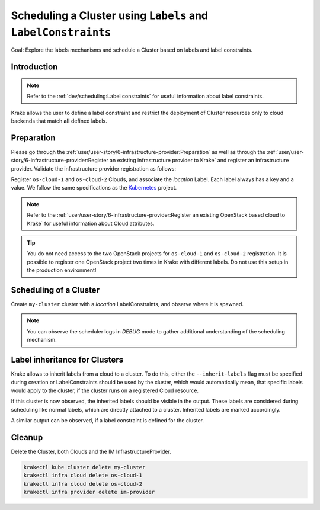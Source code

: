 ==============================================================
Scheduling a Cluster using ``Labels`` and ``LabelConstraints``
==============================================================

Goal: Explore the labels mechanisms and schedule a Cluster based on labels and label constraints.

Introduction
============

.. note::

    Refer to the :ref:`dev/scheduling:Label constraints` for useful information about label constraints.

Krake allows the user to define a label constraint and restrict the deployment of
Cluster resources only to cloud backends that match **all** defined labels.


Preparation
===========

Please go through the :ref:`user/user-story/6-infrastructure-provider:Preparation` as well as
through the :ref:`user/user-story/6-infrastructure-provider:Register an existing infrastructure provider to Krake`
and register an infrastructure provider. Validate the infrastructure provider registration as follows:

.. prompt:: bash $ auto

    $ krakectl infra provider list
    +-------------+--------------+--------+---------------------+---------------------+---------+------+-----------------------+
    |    name     |  namespace   | labels |       created       |      modified       | deleted | type |          url          |
    +=============+==============+========+=====================+=====================+=========+======+=======================+
    | im-provider | system:admin | None   | 2000-01-01 08:00:00 | 2000-01-01 08:00:00 | None    | im   | http://localhost:8800 |
    +-------------+--------------+--------+---------------------+---------------------+---------+------+-----------------------+

Register ``os-cloud-1`` and ``os-cloud-2`` Clouds, and associate the `location` Label.
Each label always has a key and a value. We follow the same specifications as the Kubernetes_ project.

.. note::

    Refer to the :ref:`user/user-story/6-infrastructure-provider:Register an existing OpenStack based cloud to Krake` for useful information about Cloud
    attributes.

.. prompt:: bash $ auto

    krakectl infra cloud register -l location=DE --type openstack --url <os-auth-url> --project <os-project-name> --username <os-username> --password <os-password> --infra-provider im-provider os-cloud-1
    krakectl infra cloud register -l location=SK --type openstack --url <os-auth-url> --project <os-project-name> --username <os-username> --password <os-password> --infra-provider im-provider os-cloud-2

.. tip::

    You do not need access to the two OpenStack projects for ``os-cloud-1`` and ``os-cloud-2`` registration.
    It is possible to register one OpenStack project two times in Krake with different labels. Do not use
    this setup in the production environment!

Scheduling of a Cluster
=======================

Create ``my-cluster`` cluster with a `location` LabelConstraints, and observe where it is spawned.

.. prompt:: bash $ auto

    krakectl kube cluster create -f git/krake/rak/functionals/im-cluster.yaml my-cluster -L location=SK
    krakectl kube cluster get my-cluster -o json | jq .status.running_on  # Cluster is running on "os-cloud-2"

.. note::

    You can observe the scheduler logs in `DEBUG` mode to gather additional understanding of the scheduling mechanism.

Label inheritance for Clusters
==============================

Krake allows to inherit labels from a cloud to a cluster. To do this, either the ``--inherit-labels`` flag must be specified during creation or
LabelConstraints should be used by the cluster, which would automatically mean, that specific labels would apply to the cluster, if the cluster runs on a registered Cloud resource.

.. prompt:: bash $ auto

    krakectl kube cluster create -f git/krake/rak/functionals/im-cluster.yaml my-cluster --inherit-labels

If this cluster is now observed, the inherited labels should be visible in the output. These labels are considered during scheduling like normal labels, which are directly attached to a cluster.
Inherited labels are marked accordingly.

.. prompt:: bash $ auto

    $ krakectl kube cluster get my-cluster
	+-----------------------+-----------------------------------------------------------------------------------------------+
	| name                  | my-cluster                                                                                	|
	| namespace             | system:admin                                                                              	|
	| labels                | location: DE (inherited)                                                                  	|
	| state                 | RUNNING                                                                                 	 	|
	| reason                | None                                                                                      	|
	| custom_resources      | []                                                                                        	|
	| metrics               | []																							|
	| failing_metrics       | None                                                                                      	|
	| label constraints     | []                                                                                        	|
	| metric constraints    | []                                                                                     	    |
	| scheduled_to          | {'name': 'os-cloud-1', 'api': 'infrastructure', 'namespace': 'system:admin', 'kind': 'Cloud'} |
	| running_on            | {'name': 'os-cloud-1', 'api': 'infrastructure', 'namespace': 'system:admin', 'kind': 'Cloud'} |
	+-----------------------+-----------------------------------------------------------------------------------------------+

A similar output can be observed, if a label constraint is defined for the cluster.

.. prompt:: bash $ auto

    $ krakectl kube cluster get my-cluster
	+-----------------------+-----------------------------------------------------------------------------------------------+
	| name                  | my-cluster                                                                                	|
	| namespace             | system:admin                                                                              	|
	| labels                | location: DE (inherited)                                                                  	|
	| state                 | RUNNING                                                                                 	 	|
	| reason                | None                                                                                      	|
	| custom_resources      | []                                                                                        	|
	| metrics               | []																							|
	| failing_metrics       | None                                                                                      	|
	| label constraints     | ['location=DE']                                                                               |
	| metric constraints    | []                                                                                     	    |
	| scheduled_to          | {'name': 'os-cloud-1', 'api': 'infrastructure', 'namespace': 'system:admin', 'kind': 'Cloud'} |
	| running_on            | {'name': 'os-cloud-1', 'api': 'infrastructure', 'namespace': 'system:admin', 'kind': 'Cloud'} |
	+-----------------------+-----------------------------------------------------------------------------------------------+


Cleanup
=======

Delete the Cluster, both Clouds and the IM InfrastructureProvider.

.. code:: bash

    krakectl kube cluster delete my-cluster
    krakectl infra cloud delete os-cloud-1
    krakectl infra cloud delete os-cloud-2
    krakectl infra provider delete im-provider


.. _Kubernetes: https://kubernetes.io/docs/concepts/overview/working-with-objects/labels/#syntax-and-character-set
